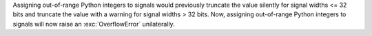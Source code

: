 Assigning out-of-range Python integers to signals would previously truncate the value silently for signal widths <= 32 bits and truncate the value with a warning for signal widths > 32 bits. Now, assigning out-of-range Python integers to signals will now raise an :exc:`OverflowError` unilaterally.
